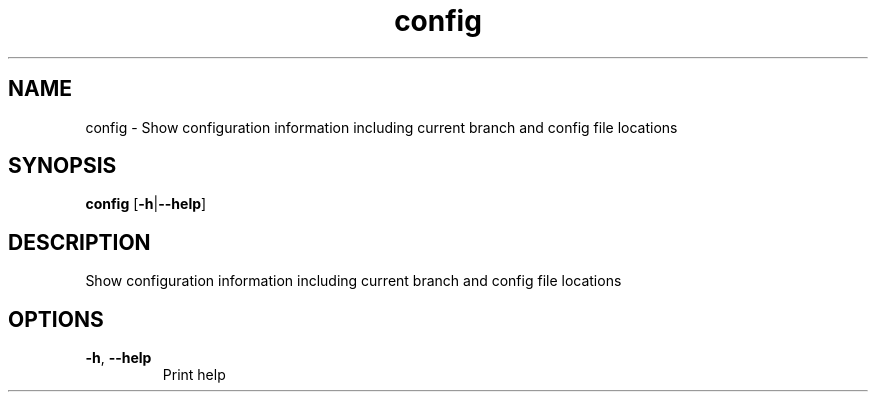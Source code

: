 .ie \n(.g .ds Aq \(aq
.el .ds Aq '
.TH config 1  "config " 
.SH NAME
config \- Show configuration information including current branch and config file locations
.SH SYNOPSIS
\fBconfig\fR [\fB\-h\fR|\fB\-\-help\fR] 
.SH DESCRIPTION
Show configuration information including current branch and config file locations
.SH OPTIONS
.TP
\fB\-h\fR, \fB\-\-help\fR
Print help
